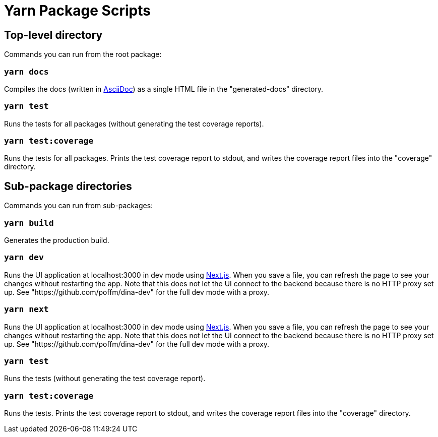 = Yarn Package Scripts

== Top-level directory

Commands you can run from the root package:

=== `yarn docs`

Compiles the docs (written in https://asciidoctor.org/docs/what-is-asciidoc/[AsciiDoc]) as a
single HTML file in the "generated-docs" directory.

=== `yarn test`

Runs the tests for all packages (without generating the test coverage reports).

=== `yarn test:coverage`

Runs the tests for all packages. Prints the test coverage report to stdout, and writes the coverage report files
into the "coverage" directory.

== Sub-package directories

Commands you can run from sub-packages:

=== `yarn build`

Generates the production build.

=== `yarn dev`

Runs the UI application at localhost:3000 in dev mode using https://github.com/zeit/next.js[Next.js].
When you save a file, you can refresh the page to see your changes without restarting the app.
Note that this does not let the UI connect to the backend because there is no HTTP proxy set up. See
"https://github.com/poffm/dina-dev" for the full dev mode with a proxy.

=== `yarn next`

Runs the UI application at localhost:3000 in dev mode using https://github.com/zeit/next.js[Next.js].
When you save a file, you can refresh the page to see your changes without restarting the app.
Note that this does not let the UI connect to the backend because there is no HTTP proxy set up. See
"https://github.com/poffm/dina-dev" for the full dev mode with a proxy.

=== `yarn test`

Runs the tests (without generating the test coverage report).

=== `yarn test:coverage`

Runs the tests. Prints the test coverage report to stdout, and writes the coverage report files
into the "coverage" directory.
